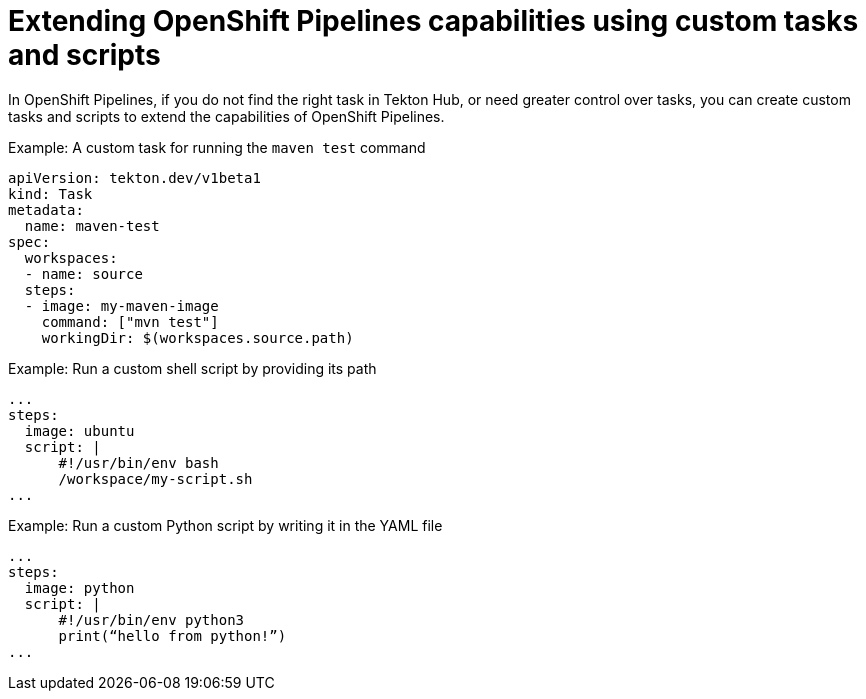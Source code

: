 // Module included in the following assembly:
//
// jenkins/migrating-from-jenkins-to-openshift-pipelines.adoc

:_content-type: PROCEDURE
[id="jt-extending-openshift-pipelines-capabilities-using-custom-tasks-and-scripts_{context}"]
= Extending OpenShift Pipelines capabilities using custom tasks and scripts

In OpenShift Pipelines, if you do not find the right task in Tekton Hub, or need greater control over tasks, you can create custom tasks and scripts to extend the capabilities of OpenShift Pipelines.

.Example: A custom task for running the `maven test` command
[source,yaml,subs="attributes+"]
----
apiVersion: tekton.dev/v1beta1
kind: Task
metadata:
  name: maven-test
spec:
  workspaces:
  - name: source
  steps:
  - image: my-maven-image
    command: ["mvn test"]
    workingDir: $(workspaces.source.path)
----

.Example: Run a custom shell script by providing its path
[source,yaml,subs="attributes+"]
----
...
steps:
  image: ubuntu
  script: |
      #!/usr/bin/env bash
      /workspace/my-script.sh
...
----

.Example: Run a custom Python script by writing it in the YAML file
[source,yaml,subs="attributes+"]
----
...
steps:
  image: python
  script: |
      #!/usr/bin/env python3
      print(“hello from python!”)
...
----
